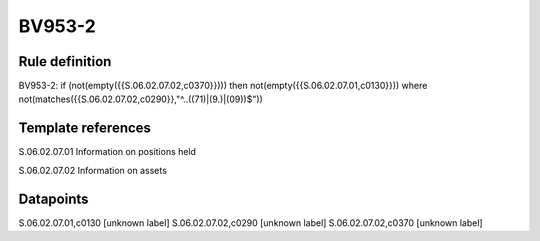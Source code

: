 =======
BV953-2
=======

Rule definition
---------------

BV953-2: if (not(empty({{S.06.02.07.02,c0370}}))) then not(empty({{S.06.02.07.01,c0130}}))  where not(matches({{S.06.02.07.02,c0290}},"^..((71)|(9.)|(09))$"))


Template references
-------------------

S.06.02.07.01 Information on positions held

S.06.02.07.02 Information on assets


Datapoints
----------

S.06.02.07.01,c0130 [unknown label]
S.06.02.07.02,c0290 [unknown label]
S.06.02.07.02,c0370 [unknown label]


